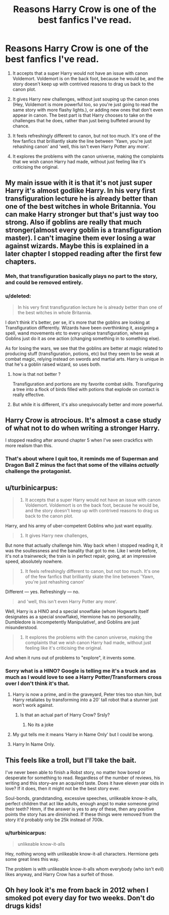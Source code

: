 #+TITLE: Reasons Harry Crow is one of the best fanfics I've read.

* Reasons Harry Crow is one of the best fanfics I've read.
:PROPERTIES:
:Score: 0
:DateUnix: 1435660899.0
:DateShort: 2015-Jun-30
:FlairText: Discussion
:END:
1. It accepts that a super Harry would not have an issue with canon Voldemort. Voldemort is on the back foot, because he would be, and the story doesn't keep up with contrived reasons to drag us back to the canon plot.

2. It gives Harry new challenges, without just souping up the canon ones (Hey, Voldemort is more powerful too, so you're just going to read the same story with more flashy lights.), or adding new ones that don't even appear in canon. The best part is that Harry chooses to take on the challenges that he does, rather than just being buffeted around by chance.

3. It feels refreshingly different to canon, but not too much. It's one of the few fanfics that brilliantly skate the line between 'Yawn, you're just rehashing canon' and 'well, this isn't even Harry Potter any more'.

4. It explores the problems with the canon universe, making the complaints that we wish canon Harry had made, without just feeling like it's criticising the original.


** My main issue with it is that it's not just super Harry it's almost godlike Harry. In his very first transfiguration lecture he is already better than one of the best witches in whole Britannia. You can make Harry stronger but that's just way too strong. Also if goblins are really that much stronger(almost every goblin is a transfiguration master). I can't imagine them ever losing a war against wizards. Maybe this is explained in a later chapter I stopped reading after the first few chapters.
:PROPERTIES:
:Author: throwaway24182
:Score: 14
:DateUnix: 1435663825.0
:DateShort: 2015-Jun-30
:END:

*** Meh, that transfiguration basically plays no part to the story, and could be removed entirely.
:PROPERTIES:
:Author: howtopleaseme
:Score: 1
:DateUnix: 1435681469.0
:DateShort: 2015-Jun-30
:END:


*** u/deleted:
#+begin_quote
  In his very first transfiguration lecture he is already better than one of the best witches in whole Britannia.
#+end_quote

I don't think it's better, per se, it's more that the goblins are looking at Transfiguration differently. Wizards have been overthinking it, assigning a spell, wand movements etc to every unique transfiguration, where as Goblins just do it as one action (changing something in to something else).

As for losing the wars, we see that the goblins are better at magic related to producing stuff (transfiguration, potions, etc) but they seem to be weak at combat magic, relying instead on swords and martial arts. Harry is unique in that he's a goblin raised wizard, so uses both.
:PROPERTIES:
:Score: -6
:DateUnix: 1435665139.0
:DateShort: 2015-Jun-30
:END:

**** how is that not better ?

Transfiguration and portions are my favorite combat skills. Transfiguring a tree into a flock of birds filled with potions that explode on contact is really effective.
:PROPERTIES:
:Author: throwaway24182
:Score: 10
:DateUnix: 1435665302.0
:DateShort: 2015-Jun-30
:END:


**** But while it is different, it's also unequivocally better and more powerful.
:PROPERTIES:
:Author: Subrosian_Smithy
:Score: 1
:DateUnix: 1435731281.0
:DateShort: 2015-Jul-01
:END:


** Harry Crow is atrocious. It's almost a case study of what not to do when writing a stronger Harry.

I stopped reading after around chapter 5 when I've seen crackfics with more realism than this.
:PROPERTIES:
:Author: Frix
:Score: 28
:DateUnix: 1435666663.0
:DateShort: 2015-Jun-30
:END:

*** That's about where I quit too, it reminds me of Superman and Dragon Ball Z minus the fact that some of the villains /actually/ challenge the protagonist.
:PROPERTIES:
:Author: toni_toni
:Score: 1
:DateUnix: 1435672200.0
:DateShort: 2015-Jun-30
:END:


** u/turbinicarpus:
#+begin_quote
  1. It accepts that a super Harry would not have an issue with canon Voldemort. Voldemort is on the back foot, because he would be, and the story doesn't keep up with contrived reasons to drag us back to the canon plot.
#+end_quote

Harry, and his army of uber-competent Goblins who just want equality.

#+begin_quote
  2. It gives Harry new challenges,
#+end_quote

But none that actually challenge him. Way back when I stopped reading it, it was the soullessness and the banality that got to me. Like I wrote before, it's not a trainwreck; the train is in perfect repair, going, at an impressive speed, absolutely nowhere.

#+begin_quote
  3. It feels refreshingly different to canon, but not too much. It's one of the few fanfics that brilliantly skate the line between 'Yawn, you're just rehashing canon'
#+end_quote

Different --- yes. Refreshingly --- no.

#+begin_quote
  and 'well, this isn't even Harry Potter any more'.
#+end_quote

Well, Harry is a HINO and a special snowflake (whom Hogwarts itself designates as a special snowflake), Hermione has no personality, Dumbledore is incompetently Manipulative!, and Goblins are just misunderstood.

#+begin_quote
  4. It explores the problems with the canon universe, making the complaints that we wish canon Harry had made, without just feeling like it's criticising the original.
#+end_quote

And when it runs out of problems to "explore", it invents some.
:PROPERTIES:
:Author: turbinicarpus
:Score: 9
:DateUnix: 1435670613.0
:DateShort: 2015-Jun-30
:END:

*** Sorry what is a HINO? Google is telling me it's a truck and as much as I would love to see a Harry Potter/Transformers cross over I don't think it's that.
:PROPERTIES:
:Author: toni_toni
:Score: 2
:DateUnix: 1435672439.0
:DateShort: 2015-Jun-30
:END:

**** Harry is now a prime, and in the graveyard, Peter tries too stun him, but Harry retaliates by transforming into a 20' tall robot that a stunner just won't work against.
:PROPERTIES:
:Author: mikefromcanmore
:Score: 6
:DateUnix: 1435678859.0
:DateShort: 2015-Jun-30
:END:

***** Is that an actual part of Harry Crow? Srsly?
:PROPERTIES:
:Author: Subrosian_Smithy
:Score: 1
:DateUnix: 1435731343.0
:DateShort: 2015-Jul-01
:END:

****** No its a joke
:PROPERTIES:
:Author: poondi
:Score: 2
:DateUnix: 1435731567.0
:DateShort: 2015-Jul-01
:END:


**** My gut tells me it means ‘Harry in Name Only' but I could be wrong.
:PROPERTIES:
:Author: DandalfTheWhite
:Score: 2
:DateUnix: 1435673510.0
:DateShort: 2015-Jun-30
:END:


**** Harry In Name Only.
:PROPERTIES:
:Author: turbinicarpus
:Score: 2
:DateUnix: 1435673972.0
:DateShort: 2015-Jun-30
:END:


** This feels like a troll, but I'll take the bait.

I've never been able to finish a Robst story, no matter how bored or desperate for something to read. Regardless of the number of reviews, his writing and this story--are an acquired taste. Does it have eleven year olds in love? If it does, then it might not be the best story ever.

Soul-bonds, grandstanding, excessive speeches, unlikeable know-it-alls, perfect children that act like adults, enough angst to make someone grind their teeth? Hmm, if the answer is yes to any of these, then any positive points the story has are diminished. If these things were removed from the story it'd probably only be 25k instead of 700k.
:PROPERTIES:
:Author: iheartlucius
:Score: 8
:DateUnix: 1435669331.0
:DateShort: 2015-Jun-30
:END:

*** u/turbinicarpus:
#+begin_quote
  unlikeable know-it-alls
#+end_quote

Hey, nothing wrong with unlikeable know-it-all characters. Hermione gets some great lines this way.

The problem is with unlikeable know-it-alls whom everybody (who isn't evil) likes anyway, and Harry Crow has a surfeit of those.
:PROPERTIES:
:Author: turbinicarpus
:Score: 1
:DateUnix: 1435776349.0
:DateShort: 2015-Jul-01
:END:


** Oh hey look it's me from back in 2012 when I smoked pot every day for two weeks. Don't do drugs kids!
:PROPERTIES:
:Score: 2
:DateUnix: 1435712597.0
:DateShort: 2015-Jul-01
:END:
